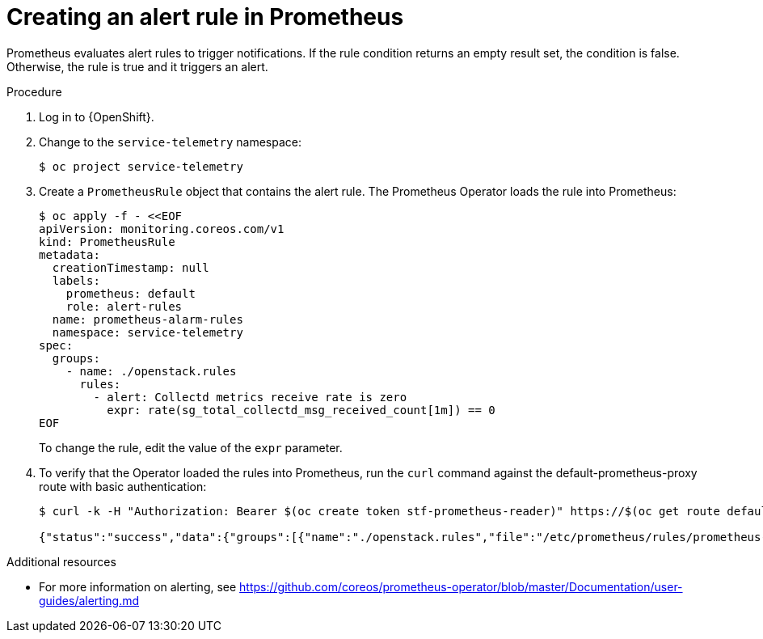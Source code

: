 [id="creating-an-alert-rule-in-prometheus_{context}"]
= Creating an alert rule in Prometheus

[role="_abstract"]
Prometheus evaluates alert rules to trigger notifications. If the rule condition returns an empty result set, the condition is false. Otherwise, the rule is true and it triggers an alert.

.Procedure

. Log in to {OpenShift}.
. Change to the `service-telemetry` namespace:
+
[source,bash]
----
$ oc project service-telemetry
----

. Create a `PrometheusRule` object that contains the alert rule. The Prometheus Operator loads the rule into Prometheus:
+
[source,yaml,options="nowrap",role="white-space-pre"]
----
$ oc apply -f - <<EOF
apiVersion: monitoring.coreos.com/v1
kind: PrometheusRule
metadata:
  creationTimestamp: null
  labels:
    prometheus: default
    role: alert-rules
  name: prometheus-alarm-rules
  namespace: service-telemetry
spec:
  groups:
    - name: ./openstack.rules
      rules:
        - alert: Collectd metrics receive rate is zero
          expr: rate(sg_total_collectd_msg_received_count[1m]) == 0
EOF
----
+
To change the rule, edit the value of the `expr` parameter.

. To verify that the Operator loaded the rules into Prometheus, run the `curl` command against the default-prometheus-proxy route with basic authentication:
+
[source,bash,options="nowrap"]
----
$ curl -k -H "Authorization: Bearer $(oc create token stf-prometheus-reader)" https://$(oc get route default-prometheus-proxy -ogo-template='{{ .spec.host }}')/api/v1/rules

{"status":"success","data":{"groups":[{"name":"./openstack.rules","file":"/etc/prometheus/rules/prometheus-default-rulefiles-0/service-telemetry-prometheus-alarm-rules.yaml","rules":[{"state":"inactive","name":"Collectd metrics receive count is zero","query":"rate(sg_total_collectd_msg_received_count[1m]) == 0","duration":0,"labels":{},"annotations":{},"alerts":[],"health":"ok","evaluationTime":0.00034627,"lastEvaluation":"2021-12-07T17:23:22.160448028Z","type":"alerting"}],"interval":30,"evaluationTime":0.000353787,"lastEvaluation":"2021-12-07T17:23:22.160444017Z"}]}}
----

.Additional resources

* For more information on alerting, see https://github.com/coreos/prometheus-operator/blob/master/Documentation/user-guides/alerting.md

